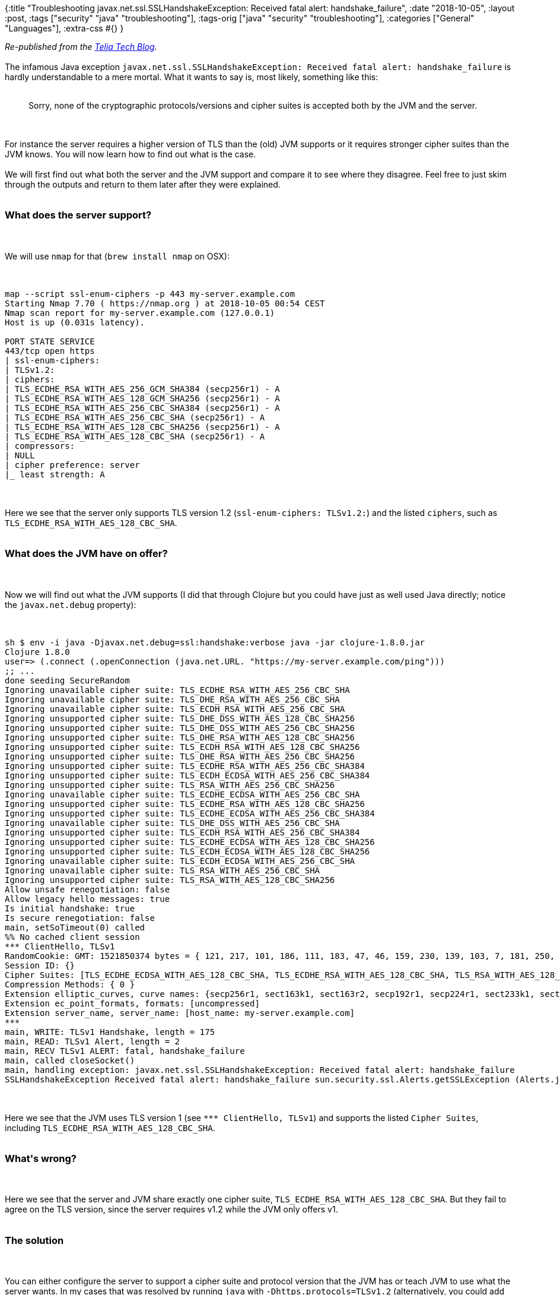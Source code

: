 {:title
 "Troubleshooting javax.net.ssl.SSLHandshakeException: Received fatal alert: handshake_failure",
 :date "2018-10-05",
 :layout :post,
 :tags ["security" "java" "troubleshooting"],
 :tags-orig ["java" "security" "troubleshooting"],
 :categories ["General" "Languages"],
 :extra-css #{}
}

++++
<em>Re-published from the <a href="https://techblog.telia.no/blog/troubleshooting-javax-net-ssl-sslhandshakeexception-received-fatal-alert-handshake-failure/">Telia Tech Blog</a>.</em><br><br>The infamous Java exception <code>javax.net.ssl.SSLHandshakeException: Received fatal alert: handshake_failure</code> is hardly understandable to a mere mortal. What it wants to say is, most likely, something like this:<br><br><blockquote>
  Sorry, none of the cryptographic protocols/versions and cipher suites is accepted both by the JVM and the server.
</blockquote><br><br>For instance the server requires a higher version of TLS than the (old) JVM supports or it requires stronger cipher suites than the JVM knows. You will now learn how to find out what is the case.<br><br>We will first find out what both the server and the JVM support and compare it to see where they disagree. Feel free to just skim through the outputs and return to them later after they were explained.<br><br><h3>What does the server support?</h3><br><br>We will use <code>nmap</code> for that (<code>brew install nmap</code> on OSX):<br><br><pre><code>
map --script ssl-enum-ciphers -p 443 my-server.example.com
Starting Nmap 7.70 ( https://nmap.org ) at 2018-10-05 00:54 CEST
Nmap scan report for my-server.example.com (127.0.0.1)
Host is up (0.031s latency).<br><br>PORT STATE SERVICE
443/tcp open https
| ssl-enum-ciphers:
| TLSv1.2:
| ciphers:
| TLS_ECDHE_RSA_WITH_AES_256_GCM_SHA384 (secp256r1) - A
| TLS_ECDHE_RSA_WITH_AES_128_GCM_SHA256 (secp256r1) - A
| TLS_ECDHE_RSA_WITH_AES_256_CBC_SHA384 (secp256r1) - A
| TLS_ECDHE_RSA_WITH_AES_256_CBC_SHA (secp256r1) - A
| TLS_ECDHE_RSA_WITH_AES_128_CBC_SHA256 (secp256r1) - A
| TLS_ECDHE_RSA_WITH_AES_128_CBC_SHA (secp256r1) - A
| compressors:
| NULL
| cipher preference: server
|_ least strength: A
</code></pre><br><br>Here we see that the server only supports TLS version 1.2 (<code>ssl-enum-ciphers: TLSv1.2:</code>) and the listed <code>ciphers</code>, such as <code>TLS_ECDHE_RSA_WITH_AES_128_CBC_SHA</code>.<br><br><h3>What does the JVM have on offer?</h3><br><br>Now we will find out what the JVM supports (I did that through Clojure but you could have just as well used Java directly; notice the <code>javax.net.debug</code> property):<br><br><pre><code>
sh $ env -i java -Djavax.net.debug=ssl:handshake:verbose java -jar clojure-1.8.0.jar
Clojure 1.8.0
user=&gt; (.connect (.openConnection (java.net.URL. &quot;https://my-server.example.com/ping&quot;)))
;; ...
done seeding SecureRandom
Ignoring unavailable cipher suite: TLS_ECDHE_RSA_WITH_AES_256_CBC_SHA
Ignoring unavailable cipher suite: TLS_DHE_RSA_WITH_AES_256_CBC_SHA
Ignoring unavailable cipher suite: TLS_ECDH_RSA_WITH_AES_256_CBC_SHA
Ignoring unsupported cipher suite: TLS_DHE_DSS_WITH_AES_128_CBC_SHA256
Ignoring unsupported cipher suite: TLS_DHE_DSS_WITH_AES_256_CBC_SHA256
Ignoring unsupported cipher suite: TLS_DHE_RSA_WITH_AES_128_CBC_SHA256
Ignoring unsupported cipher suite: TLS_ECDH_RSA_WITH_AES_128_CBC_SHA256
Ignoring unsupported cipher suite: TLS_DHE_RSA_WITH_AES_256_CBC_SHA256
Ignoring unsupported cipher suite: TLS_ECDHE_RSA_WITH_AES_256_CBC_SHA384
Ignoring unsupported cipher suite: TLS_ECDH_ECDSA_WITH_AES_256_CBC_SHA384
Ignoring unsupported cipher suite: TLS_RSA_WITH_AES_256_CBC_SHA256
Ignoring unavailable cipher suite: TLS_ECDHE_ECDSA_WITH_AES_256_CBC_SHA
Ignoring unsupported cipher suite: TLS_ECDHE_RSA_WITH_AES_128_CBC_SHA256
Ignoring unsupported cipher suite: TLS_ECDHE_ECDSA_WITH_AES_256_CBC_SHA384
Ignoring unavailable cipher suite: TLS_DHE_DSS_WITH_AES_256_CBC_SHA
Ignoring unsupported cipher suite: TLS_ECDH_RSA_WITH_AES_256_CBC_SHA384
Ignoring unsupported cipher suite: TLS_ECDHE_ECDSA_WITH_AES_128_CBC_SHA256
Ignoring unsupported cipher suite: TLS_ECDH_ECDSA_WITH_AES_128_CBC_SHA256
Ignoring unavailable cipher suite: TLS_ECDH_ECDSA_WITH_AES_256_CBC_SHA
Ignoring unavailable cipher suite: TLS_RSA_WITH_AES_256_CBC_SHA
Ignoring unsupported cipher suite: TLS_RSA_WITH_AES_128_CBC_SHA256
Allow unsafe renegotiation: false
Allow legacy hello messages: true
Is initial handshake: true
Is secure renegotiation: false
main, setSoTimeout(0) called
%% No cached client session
*** ClientHello, TLSv1
RandomCookie: GMT: 1521850374 bytes = { 121, 217, 101, 186, 111, 183, 47, 46, 159, 230, 139, 103, 7, 181, 250, 172, 113, 121, 4, 55, 122, 148, 111, 82, 87, 170, 70, 10 }
Session ID: {}
Cipher Suites: [TLS_ECDHE_ECDSA_WITH_AES_128_CBC_SHA, TLS_ECDHE_RSA_WITH_AES_128_CBC_SHA, TLS_RSA_WITH_AES_128_CBC_SHA, TLS_ECDH_ECDSA_WITH_AES_128_CBC_SHA, TLS_ECDH_RSA_WITH_AES_128_CBC_SHA, TLS_DHE_RSA_WITH_AES_128_CBC_SHA, TLS_DHE_DSS_WITH_AES_128_CBC_SHA, TLS_ECDHE_ECDSA_WITH_RC4_128_SHA, TLS_ECDHE_RSA_WITH_RC4_128_SHA, SSL_RSA_WITH_RC4_128_SHA, TLS_ECDH_ECDSA_WITH_RC4_128_SHA, TLS_ECDH_RSA_WITH_RC4_128_SHA, TLS_ECDHE_ECDSA_WITH_3DES_EDE_CBC_SHA, TLS_ECDHE_RSA_WITH_3DES_EDE_CBC_SHA, SSL_RSA_WITH_3DES_EDE_CBC_SHA, TLS_ECDH_ECDSA_WITH_3DES_EDE_CBC_SHA, TLS_ECDH_RSA_WITH_3DES_EDE_CBC_SHA, SSL_DHE_RSA_WITH_3DES_EDE_CBC_SHA, SSL_DHE_DSS_WITH_3DES_EDE_CBC_SHA, SSL_RSA_WITH_RC4_128_MD5, TLS_EMPTY_RENEGOTIATION_INFO_SCSV]
Compression Methods: { 0 }
Extension elliptic_curves, curve names: {secp256r1, sect163k1, sect163r2, secp192r1, secp224r1, sect233k1, sect233r1, sect283k1, sect283r1, secp384r1, sect409k1, sect409r1, secp521r1, sect571k1, sect571r1, secp160k1, secp160r1, secp160r2, sect163r1, secp192k1, sect193r1, sect193r2, secp224k1, sect239k1, secp256k1}
Extension ec_point_formats, formats: [uncompressed]
Extension server_name, server_name: [host_name: my-server.example.com]
***
main, WRITE: TLSv1 Handshake, length = 175
main, READ: TLSv1 Alert, length = 2
main, RECV TLSv1 ALERT: fatal, handshake_failure
main, called closeSocket()
main, handling exception: javax.net.ssl.SSLHandshakeException: Received fatal alert: handshake_failure
SSLHandshakeException Received fatal alert: handshake_failure sun.security.ssl.Alerts.getSSLException (Alerts.java:192)
</code></pre><br><br>Here we see that the JVM uses TLS version 1 (see <code>*** ClientHello, TLSv1</code>) and supports the listed <code>Cipher Suites</code>, including <code>TLS_ECDHE_RSA_WITH_AES_128_CBC_SHA</code>.<br><br><h3>What's wrong?</h3><br><br>Here we see that the server and JVM share exactly one cipher suite, <code>TLS_ECDHE_RSA_WITH_AES_128_CBC_SHA</code>. But they fail to agree on the TLS version, since the server requires v1.2 while the JVM only offers v1.<br><br><h3>The solution</h3><br><br>You can either configure the server to support a cipher suite and protocol version that the JVM has or teach JVM to use what the server wants. In my cases that was resolved by running <code>java</code> with <code>-Dhttps.protocols=TLSv1.2</code> (alternatively, you could add all of <code>SSLv3,TLSv1,TLSv1.1,TLSv1.2</code>) as <a href="https://stackoverflow.com/questions/39157422/how-to-enable-tls-1-2-in-java-7">recommended by π at StackOverflow</a>.<br><br><h2>Sources</h2><br><br>The troubleshooting technique comes from the article "<a href="https://confluence.atlassian.com/jirakb/sslhandshakeexception-received-fatal-alert-handshake_failure-due-to-no-overlap-in-cipher-suite-943544397.html">SSLHandshakeException: Received fatal alert: handshake_failure due to no overlap in cipher suite
</a>" by Atlassian. The observation that the server and JVM disagreed on the TLS version comes from my good colleague Neil.
++++

